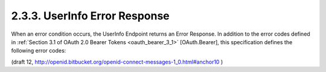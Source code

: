 2.3.3.  UserInfo Error Response
^^^^^^^^^^^^^^^^^^^^^^^^^^^^^^^^^^^^^^^^

When an error condition occurs, 
the UserInfo Endpoint returns an Error Response. 
In addition to the error codes defined in :ref:`Section 3.1 of OAuth 2.0 Bearer Tokens <oauth_bearer_3_1>` [OAuth.Bearer], 
this specification defines the following error codes:

.. glossary::

    invalid_schema
        The requested schema is invalid or unsupported. 

(draft 12, http://openid.bitbucket.org/openid-connect-messages-1_0.html#anchor10 )
